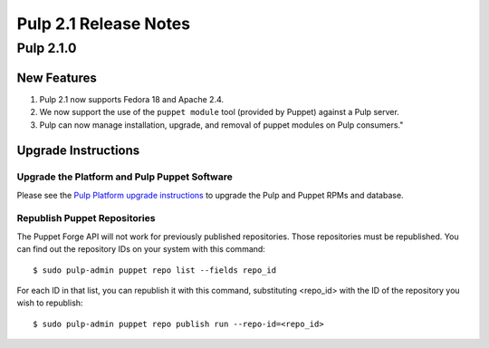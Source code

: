 ======================
Pulp 2.1 Release Notes
======================

Pulp 2.1.0
==========

New Features
------------

#. Pulp 2.1 now supports Fedora 18 and Apache 2.4.
#. We now support the use of the ``puppet module`` tool (provided by Puppet) against a Pulp server.
#. Pulp can now manage installation, upgrade, and removal of puppet modules on Pulp consumers."

Upgrade Instructions
--------------------

Upgrade the Platform and Pulp Puppet Software
^^^^^^^^^^^^^^^^^^^^^^^^^^^^^^^^^^^^^^^^^^^^^

Please see the
`Pulp Platform upgrade instructions <https://pulp-user-guide.readthedocs.org/en/pulp-2.1/release-notes.html#upgrade-instructions-for-2-0-2-1>`_
to upgrade the Pulp and Puppet RPMs and database.

Republish Puppet Repositories
^^^^^^^^^^^^^^^^^^^^^^^^^^^^^

The Puppet Forge API will not work for previously published repositories. Those repositories must be
republished. You can find out the repository IDs on your system with this command::

    $ sudo pulp-admin puppet repo list --fields repo_id

For each ID in that list, you can republish it with this command, substituting <repo_id> with the ID of the
repository you wish to republish::

    $ sudo pulp-admin puppet repo publish run --repo-id=<repo_id>
